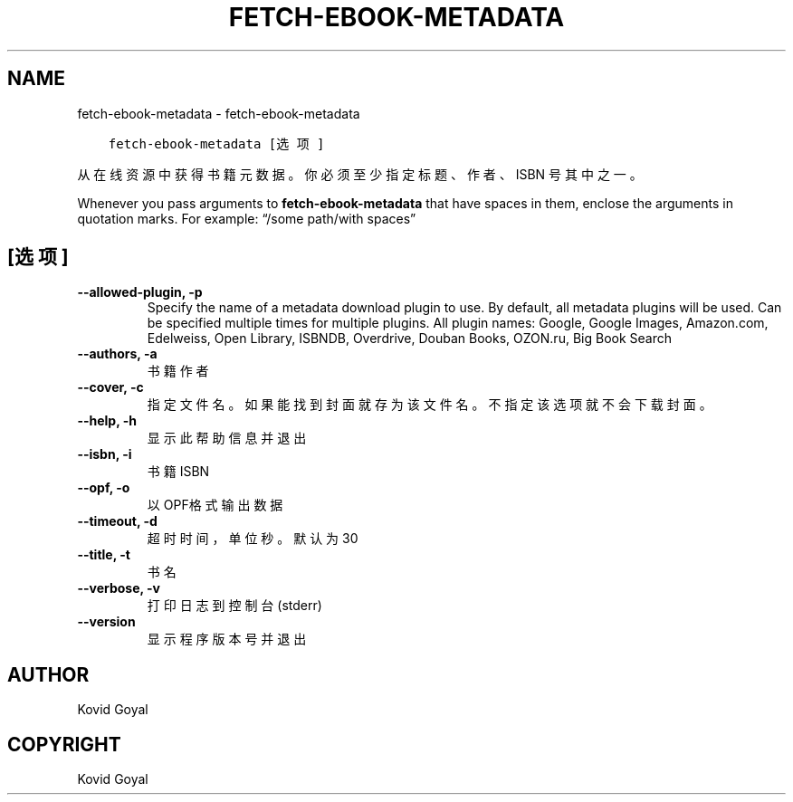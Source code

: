 .\" Man page generated from reStructuredText.
.
.TH "FETCH-EBOOK-METADATA" "1" "八月 04, 2017" "3.6.0" "calibre"
.SH NAME
fetch-ebook-metadata \- fetch-ebook-metadata
.
.nr rst2man-indent-level 0
.
.de1 rstReportMargin
\\$1 \\n[an-margin]
level \\n[rst2man-indent-level]
level margin: \\n[rst2man-indent\\n[rst2man-indent-level]]
-
\\n[rst2man-indent0]
\\n[rst2man-indent1]
\\n[rst2man-indent2]
..
.de1 INDENT
.\" .rstReportMargin pre:
. RS \\$1
. nr rst2man-indent\\n[rst2man-indent-level] \\n[an-margin]
. nr rst2man-indent-level +1
.\" .rstReportMargin post:
..
.de UNINDENT
. RE
.\" indent \\n[an-margin]
.\" old: \\n[rst2man-indent\\n[rst2man-indent-level]]
.nr rst2man-indent-level -1
.\" new: \\n[rst2man-indent\\n[rst2man-indent-level]]
.in \\n[rst2man-indent\\n[rst2man-indent-level]]u
..
.INDENT 0.0
.INDENT 3.5
.sp
.nf
.ft C
fetch\-ebook\-metadata [选项]
.ft P
.fi
.UNINDENT
.UNINDENT
.sp
从在线资源中获得书籍元数据。你必须至少指定标题、作者、ISBN
号其中之一。
.sp
Whenever you pass arguments to \fBfetch\-ebook\-metadata\fP that have spaces in them, enclose the arguments in quotation marks. For example: “/some path/with spaces”
.SH [选项]
.INDENT 0.0
.TP
.B \-\-allowed\-plugin, \-p
Specify the name of a metadata download plugin to use. By default, all metadata plugins will be used. Can be specified multiple times for multiple plugins. All plugin names: Google, Google Images, Amazon.com, Edelweiss, Open Library, ISBNDB, Overdrive, Douban Books, OZON.ru, Big Book Search
.UNINDENT
.INDENT 0.0
.TP
.B \-\-authors, \-a
书籍作者
.UNINDENT
.INDENT 0.0
.TP
.B \-\-cover, \-c
指定文件名。如果能找到封面就存为该文件名。不指定该选项就不会下载封面。
.UNINDENT
.INDENT 0.0
.TP
.B \-\-help, \-h
显示此帮助信息并退出
.UNINDENT
.INDENT 0.0
.TP
.B \-\-isbn, \-i
书籍 ISBN
.UNINDENT
.INDENT 0.0
.TP
.B \-\-opf, \-o
以OPF格式输出数据
.UNINDENT
.INDENT 0.0
.TP
.B \-\-timeout, \-d
超时时间，单位秒。默认为30
.UNINDENT
.INDENT 0.0
.TP
.B \-\-title, \-t
书名
.UNINDENT
.INDENT 0.0
.TP
.B \-\-verbose, \-v
打印日志到控制台(stderr)
.UNINDENT
.INDENT 0.0
.TP
.B \-\-version
显示程序版本号并退出
.UNINDENT
.SH AUTHOR
Kovid Goyal
.SH COPYRIGHT
Kovid Goyal
.\" Generated by docutils manpage writer.
.
